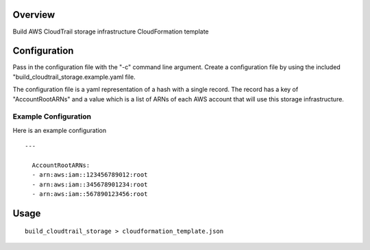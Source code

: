Overview
========

Build AWS CloudTrail storage infrastructure CloudFormation template

Configuration
=============
Pass in the configuration file with the "-c" command line argument. Create a
configuration file by using the included "build_cloudtrail_storage.example.yaml
file.

The configuration file is a yaml representation of a hash with a single record.
The record has a key of "AccountRootARNs" and a value which is a list of ARNs
of each AWS account that will use this storage infrastructure.

Example Configuration
---------------------
Here is an example configuration

::

    --- 

      AccountRootARNs:
      - arn:aws:iam::123456789012:root
      - arn:aws:iam::345678901234:root
      - arn:aws:iam::567890123456:root

Usage
=====

::

    build_cloudtrail_storage > cloudformation_template.json
